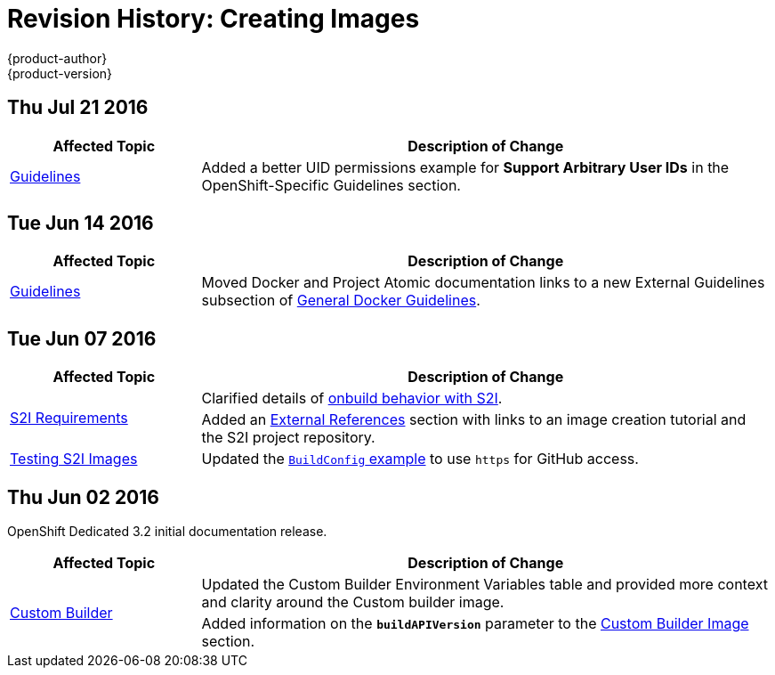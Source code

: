 [[creating-images-revhistory-creating-images]]
= Revision History: Creating Images
{product-author}
{product-version}
:data-uri:
:icons:
:experimental:

// do-release: revhist-tables
== Thu Jul 21 2016

// tag::creating_images_thu_jul_21_2016[]
[cols="1,3",options="header"]
|===

|Affected Topic |Description of Change
//Thu Jul 21 2016
|xref:../creating_images/guidelines.adoc#creating-images-guidelines[Guidelines]
|Added a better UID permissions example for *Support Arbitrary User IDs* in the OpenShift-Specific Guidelines section.

|===

// end::creating_images_thu_jul_21_2016[]
== Tue Jun 14 2016

// tag::creating_images_tue_jun_14_2016[]
[cols="1,3",options="header"]
|===

|Affected Topic |Description of Change
//Tue Jun 14 2016

|xref:../creating_images/guidelines.adoc#creating-images-guidelines[Guidelines]
|Moved Docker and Project Atomic documentation links to a new External Guidelines subsection of xref:../creating_images/guidelines.adoc#creating-images-guidelines[General Docker Guidelines].

|===

// end::creating_images_tue_jun_14_2016[]

== Tue Jun 07 2016

// tag::creating_images_tue_jun_07_2016[]
[cols="1,3",options="header"]
|===

|Affected Topic |Description of Change
//Tue Jun 07 2016
.2+|xref:../creating_images/s2i.adoc#creating-images-s2i[S2I Requirements]
|Clarified details of xref:../creating_images/s2i.adoc#using-images-with-onbuild-instructions[onbuild behavior with S2I].
|Added an xref:../creating_images/s2i.adoc#external-references[External References] section with links to an image creation tutorial and the S2I project repository.

|xref:../creating_images/s2i_testing.adoc#creating-images-s2i-testing[Testing S2I Images]
|Updated the xref:../creating_images/s2i_testing.adoc#using-openshift-build-for-automated-testing[`BuildConfig` example] to use `https` for GitHub access.

|===

// end::creating_images_tue_jun_07_2016[]
== Thu Jun 02 2016

OpenShift Dedicated 3.2 initial documentation release.

// tag::creating_images_thu_jun_02_2016[]
[cols="1,3",options="header"]
|===

|Affected Topic |Description of Change
//Thu Jun 02 2016
.2+|xref:../creating_images/custom.adoc#creating-images-custom[Custom Builder]
|Updated the Custom Builder Environment Variables table and provided more context and clarity around the Custom builder image.
|Added information on the `*buildAPIVersion*` parameter to the xref:../creating_images/custom.adoc#custom-builder-image[Custom Builder Image] section.

|===

// end::creating_images_thu_jun_02_2016[]
